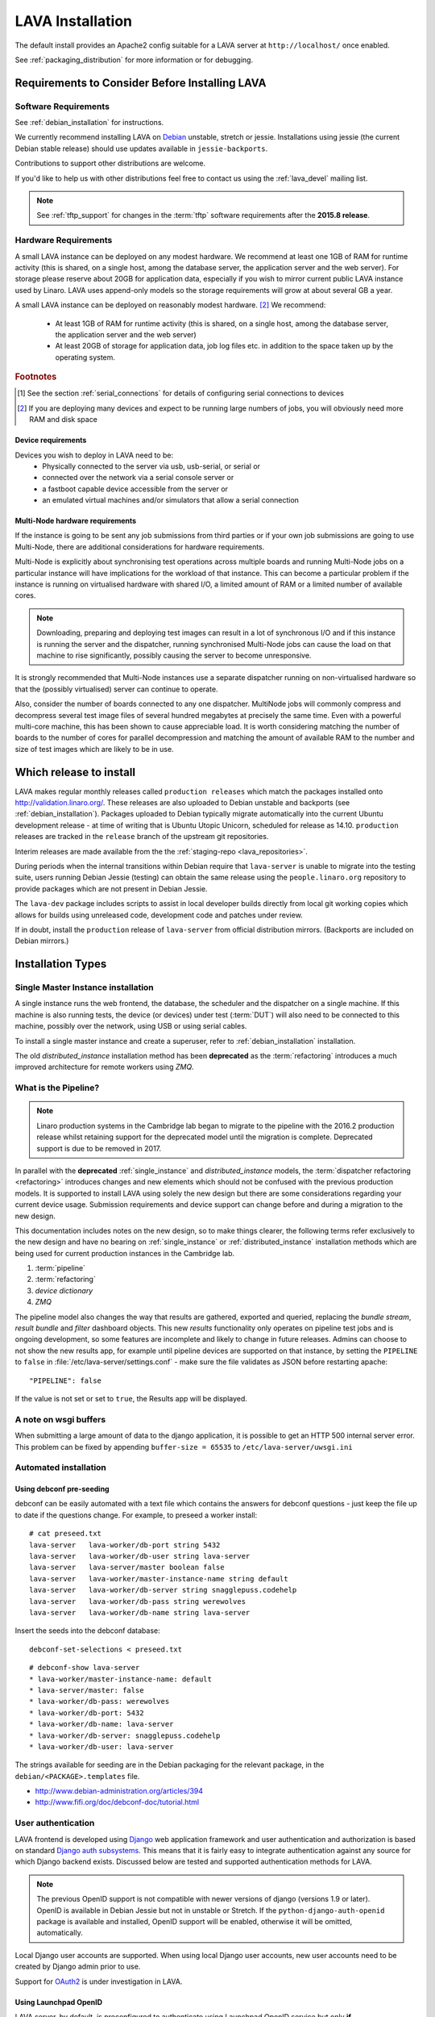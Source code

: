 .. _installation:

LAVA Installation
*****************

The default install provides an Apache2 config suitable for
a LAVA server at ``http://localhost/`` once enabled.

See :ref:`packaging_distribution` for more information or for
debugging.

.. _lava_requirements:

Requirements to Consider Before Installing LAVA
###############################################

Software Requirements
=====================

See :ref:`debian_installation` for instructions.

We currently recommend installing LAVA on `Debian`_ unstable, stretch
or jessie. Installations using jessie (the current Debian stable release)
should use updates available in ``jessie-backports``.

Contributions to support other distributions are welcome.

.. _Debian: http://www.debian.org/

If you'd like to help us with other distributions feel free to contact
us using the :ref:`lava_devel` mailing list.

.. note:: See :ref:`tftp_support` for changes in the :term:`tftp`
   software requirements after the **2015.8 release**.

Hardware Requirements
=====================

A small LAVA instance can be deployed on any modest hardware. We
recommend at least one 1GB of RAM for runtime activity (this is
shared, on a single host, among the database server, the application
server and the web server). For storage please reserve about 20GB for
application data, especially if you wish to mirror current public LAVA
instance used by Linaro.  LAVA uses append-only models so the storage
requirements will grow at about several GB a year.

A small LAVA instance can be deployed on reasonably modest hardware. [#f2]_
We recommend:

 * At least 1GB of RAM for runtime activity (this is shared, on a single
   host, among the database server, the application server and the web server)
 * At least 20GB of storage for application data, job log files etc. in
   addition to the space taken up by the operating system.

.. rubric:: Footnotes

.. [#f1] See the section :ref:`serial_connections` for details of
         configuring serial connections to devices
.. [#f2] If you are deploying many devices and expect to be running large
         numbers of jobs, you will obviously need more RAM and disk space

Device requirements
-------------------

Devices you wish to deploy in LAVA need to be:
 * Physically connected to the server via usb, usb-serial,
   or serial or
 * connected over the network via a serial console server or
 * a fastboot capable device accessible from the server or
 * an emulated virtual machines and/or simulators that allow a
   serial connection

Multi-Node hardware requirements
--------------------------------

If the instance is going to be sent any job submissions from third
parties or if your own job submissions are going to use Multi-Node,
there are additional considerations for hardware requirements.

Multi-Node is explicitly about synchronising test operations across
multiple boards and running Multi-Node jobs on a particular instance
will have implications for the workload of that instance. This can
become a particular problem if the instance is running on virtualised
hardware with shared I/O, a limited amount of RAM or a limited number
of available cores.

.. note:: Downloading, preparing and deploying test images can result
 in a lot of synchronous I/O and if this instance is running the server
 and the dispatcher, running synchronised Multi-Node jobs can cause the
 load on that machine to rise significantly, possibly causing the
 server to become unresponsive.

It is strongly recommended that Multi-Node instances use a separate
dispatcher running on non-virtualised hardware so that the (possibly
virtualised) server can continue to operate.

Also, consider the number of boards connected to any one dispatcher.
MultiNode jobs will commonly compress and decompress several test image
files of several hundred megabytes at precisely the same time. Even
with a powerful multi-core machine, this has been shown to cause
appreciable load. It is worth considering matching the number of boards
to the number of cores for parallel decompression and matching the
amount of available RAM to the number and size of test images which
are likely to be in use.

Which release to install
########################

LAVA makes regular monthly releases called ``production releases`` which
match the packages installed onto http://validation.linaro.org/. These
releases are also uploaded to Debian unstable and backports (see :ref:`debian_installation`).
Packages uploaded to Debian typically migrate automatically into the
current Ubuntu development release - at time of writing that is
Ubuntu Utopic Unicorn, scheduled for release as 14.10. ``production``
releases are tracked in the ``release`` branch of the upstream git
repositories.

Interim releases are made available from the the
:ref:`staging-repo <lava_repositories>`.

During periods when the internal transitions within Debian require that
``lava-server`` is unable to migrate into the testing suite, users
running Debian Jessie (testing) can obtain the same release using the
``people.linaro.org`` repository to provide packages which are not
present in Debian Jessie.

The ``lava-dev`` package includes scripts to assist in local developer
builds directly from local git working copies which allows for builds
using unreleased code, development code and patches under review.

If in doubt, install the ``production`` release of ``lava-server``
from official distribution mirrors. (Backports are included on Debian
mirrors.)

.. _install_types:

Installation Types
##################

.. _single_instance:

Single Master Instance installation
===================================

A single instance runs the web frontend, the database, the scheduler
and the dispatcher on a single machine. If this machine is also running
tests, the device (or devices) under test (:term:`DUT`) will also need
to be connected to this machine, possibly over the network, using
USB or using serial cables.

To install a single master instance and create a superuser, refer to
:ref:`debian_installation` installation.

The old `distributed_instance` installation method has been **deprecated**
as the :term:`refactoring` introduces a much improved architecture for
remote workers using `ZMQ`.

.. _pipeline_install:

What is the Pipeline?
=====================

.. note:: Linaro production systems in the Cambridge lab began to migrate to
   the pipeline with the 2016.2 production release whilst retaining support
   for the deprecated model until the migration is complete.
   Deprecated support is due to be removed in 2017.

In parallel with the **deprecated** :ref:`single_instance` and `distributed_instance`
models, the :term:`dispatcher refactoring <refactoring>` introduces changes and new
elements which should not be confused with the previous production models.
It is supported to install LAVA using solely the new design but there are some
considerations regarding your current device usage.
Submission requirements and device support can change before and during a
migration to the new design.

This documentation includes notes on the new design, so to make things
clearer, the following terms refer exclusively to the new design and
have no bearing on :ref:`single_instance` or :ref:`distributed_instance`
installation methods which are being used for current production instances
in the Cambridge lab.

#. :term:`pipeline`
#. :term:`refactoring`
#. `device dictionary`
#. `ZMQ`

The pipeline model also changes the way that results are gathered,
exported and queried, replacing the `bundle stream`,
`result bundle` and `filter` dashboard objects. This new
`results` functionality only operates on pipeline test jobs and is ongoing
development, so some features are incomplete and likely to change in future
releases. Admins can choose to not show the new results app, for example until
pipeline devices are supported on that instance, by setting the ``PIPELINE`` to
``false`` in :file:`/etc/lava-server/settings.conf` - make sure the file
validates as JSON before restarting apache::

 "PIPELINE": false

If the value is not set or set to ``true``, the Results app will be displayed.

A note on wsgi buffers
======================

When submitting a large amount of data to the django application,
it is possible to get an HTTP 500 internal server error. This problem
can be fixed by appending ``buffer-size = 65535`` to
``/etc/lava-server/uwsgi.ini``

Automated installation
======================

Using debconf pre-seeding
-------------------------

debconf can be easily automated with a text file which contains the
answers for debconf questions - just keep the file up to date if the
questions change. For example, to preseed a worker install::

 # cat preseed.txt
 lava-server   lava-worker/db-port string 5432
 lava-server   lava-worker/db-user string lava-server
 lava-server   lava-server/master boolean false
 lava-server   lava-worker/master-instance-name string default
 lava-server   lava-worker/db-server string snagglepuss.codehelp
 lava-server   lava-worker/db-pass string werewolves
 lava-server   lava-worker/db-name string lava-server

Insert the seeds into the debconf database::

 debconf-set-selections < preseed.txt

::

 # debconf-show lava-server
 * lava-worker/master-instance-name: default
 * lava-server/master: false
 * lava-worker/db-pass: werewolves
 * lava-worker/db-port: 5432
 * lava-worker/db-name: lava-server
 * lava-worker/db-server: snagglepuss.codehelp
 * lava-worker/db-user: lava-server

The strings available for seeding are in the Debian packaging for the
relevant package, in the ``debian/<PACKAGE>.templates`` file.

* http://www.debian-administration.org/articles/394
* http://www.fifi.org/doc/debconf-doc/tutorial.html

.. _user_authentication:

User authentication
===================

LAVA frontend is developed using Django_ web application framework
and user authentication and authorization is based on standard `Django
auth subsystems`_. This means that it is fairly easy to integrate authentication
against any source for which Django backend exists. Discussed below are
tested and supported authentication methods for LAVA.

.. _Django: https://www.djangoproject.com/
.. _`Django auth subsystems`: https://docs.djangoproject.com/en/dev/topics/auth/

.. note:: The previous OpenID support is not compatible with newer versions of django
   (versions 1.9 or later). OpenID is available in Debian Jessie but not in unstable or
   Stretch. If the ``python-django-auth-openid`` package is available and installed,
   OpenID support will be enabled, otherwise it will be omitted, automatically.

Local Django user accounts are supported. When using local Django
user accounts, new user accounts need to be created by Django admin prior
to use.

Support for `OAuth2`_ is under investigation in LAVA.

.. _OAuth2: http://oauth.net/2/

.. _launchpad_openid:

Using Launchpad OpenID
----------------------

LAVA server, by default, is preconfigured to authenticate using
Launchpad OpenID service but only **if** ``django-auth-openid`` support
is available, e.g. Debian Jessie. Newer versions of django cannot work
with the outdated django_openid_auth support.

Your chosen OpenID server is configured using the ``OPENID_SSO_SERVER_URL``
in ``/etc/lava-server/settings.conf`` (JSON syntax).

To use Launchpad even if the LAVA default changes, use::

 "OPENID_SSO_SERVER_URL": "https://login.ubuntu.com/",

Restart ``lava-server`` and ``apache2`` services if this is changed.

.. _google_openid:

Using Google+ OpenID
--------------------

Google+ OpenID also needs the ``python-django-auth-openid`` support
to be available.

To switch from Launchpad to Google+ OpenID, change the setting for the
``OPENID_SSO_SERVER_URL`` in ``/etc/lava-server/settings.conf``
(JSON syntax)::

 "OPENID_SSO_SERVER_URL": "https://www.google.com/accounts/o8/id",

The Google+ service is already deprecated and is due to be deactivated
in September 2014 in preference for OAuth2.

Restart ``lava-server`` and ``apache2`` services for the change to
take effect.

.. _ldap_authentication:

Using Lightweight Directory Access Protocol (LDAP)
--------------------------------------------------

LAVA server could be configured to authenticate via Lightweight
Directory Access Protocol ie., LDAP. LAVA uses `django_auth_ldap`_
backend for LDAP authentication.

.. _`django_auth_ldap`: http://www.pythonhosted.org/django-auth-ldap/

Your chosen LDAP server is configured using the following parameters
in ``/etc/lava-server/settings.conf`` (JSON syntax)::

  "AUTH_LDAP_SERVER_URI": "ldap://ldap.example.com",
  "AUTH_LDAP_BIND_DN": "",
  "AUTH_LDAP_BIND_PASSWORD": "",
  "AUTH_LDAP_USER_DN_TEMPLATE": "uid=%(user)s,ou=users,dc=example,dc=com",
  "AUTH_LDAP_USER_ATTR_MAP": {
    "first_name": "givenName",
    "email": "mail"
  },
  "DISABLE_OPENID_AUTH": true

.. note:: ``DISABLE_OPENID_AUTH`` should be set in order to remove
   OpenID based authentication support in the login page.

Use the following parameter to set a custom LDAP login page message::

    "LOGIN_MESSAGE_LDAP": "If your Linaro email is first.second@linaro.org then use first.second as your username"

Other supported parameters are::

  "AUTH_LDAP_GROUP_SEARCH": "ou=groups,dc=example,dc=com",
  "AUTH_LDAP_USER_FLAGS_BY_GROUP": {
    "is_active": "cn=active,ou=django,ou=groups,dc=example,dc=com",
    "is_staff": "cn=staff,ou=django,ou=groups,dc=example,dc=com",
    "is_superuser": "cn=superuser,ou=django,ou=groups,dc=example,dc=com"
  }

.. note:: Apart from the above supported parameters, in order to do
          more advanced configuration, make changes to
          ``/usr/lib/python2.7/dist-packages/lava_server/settings/common.py``

Restart ``lava-server`` and ``apache2`` services if this is changed.

LAVA server branding support
============================

The icon, link, alt text, bug URL and source code URL of the LAVA link on each
page can be changed in the settings ``/etc/lava-server/settings.conf`` (JSON syntax)::

   "BRANDING_URL": "http://www.example.org",
   "BRANDING_ALT": "Example site",
   "BRANDING_ICON": "https://www.example.org/logo/logo.png",
   "BRANDING_HEIGHT": 26,
   "BRANDING_WIDTH": 32,
   "BRANDING_BUG_URL": "http://bugs.example.org/lava",
   "BRANDING_SOURCE_URL": "https://github.com/example/lava-server",


If the icon is available under the django static files location, this location
can be specified instead of a URL::

   "BRANDING_ICON": "path/to/image.png",

There are limits to the size of the image, approximately 32x32 pixels, to avoid
overlap.

The ``favicon`` is configurable via the Apache configuration::

 Alias /favicon.ico /usr/share/lava-server/static/lava-server/images/linaro-sprinkles.png

LAVA Dispatcher network configuration
=====================================

``/etc/lava-dispatcher/lava-dispatcher.conf`` supports overriding the
``LAVA_SERVER_IP`` with the currently active IP address using a list of
network interfaces specified in the ``LAVA_NETWORK_IFACE`` instead of a
fixed IP address, e.g. for LAVA installations on laptops and other devices
which change network configuration between jobs. The interfaces in the
list should include the interface which a remote worker can use to
serve files to all devices connected to this worker.

.. _serial_connections:

Setting Up Serial Connections to LAVA Devices
=============================================

.. _ser2net:

Ser2net daemon
--------------

ser2net provides a way for a user to connect from a network connection
to a serial port, usually over telnet.

http://ser2net.sourceforge.net/

``ser2net`` is a dependency of ``lava-dispatcher``, so will be
installed automatically.

Example config (in /etc/ser2net.conf)::

 #port:connectiontype:idle_timeout:serial_device:baudrate databit parity stopbit
 7001:telnet:0:/dev/serial_port1:115200 8DATABITS NONE 1STOPBIT

.. note:: In the above example we have the idle_timeout as 0 which
          specifies a infinite idle_timeout value. 0 is the
          recommended value. If the user prefers to give a positive
          finite idle_timeout value, then there is a possibility that
          long running jobs may terminate due to inactivity on the
          serial connection.

StarTech rackmount usb
----------------------

W.I.P

* udev rules::

   SUBSYSTEM=="tty", ATTRS{idVendor}=="0403", ATTRS{idProduct}=="6001", ATTRS{serial}=="ST167570", SYMLINK+="rack-usb02"
   SUBSYSTEM=="tty", ATTRS{idVendor}=="0403", ATTRS{idProduct}=="6001", ATTRS{serial}=="ST167569", SYMLINK+="rack-usb01"
   SUBSYSTEM=="tty", ATTRS{idVendor}=="0403", ATTRS{idProduct}=="6001", ATTRS{serial}=="ST167572", SYMLINK+="rack-usb04"
   SUBSYSTEM=="tty", ATTRS{idVendor}=="0403", ATTRS{idProduct}=="6001", ATTRS{serial}=="ST167571", SYMLINK+="rack-usb03"

This will create a symlink in /dev called rack-usb01 etc. which can then be addressed in the :ref:`ser2net` config file.

Contact and bug reports
=======================

Please report bugs using bugzilla:
https://bugs.linaro.org/enter_bug.cgi?product=LAVA%20Framework

You can also report bugs using ``reportbug`` and the
Debian Bug Tracking System: https://bugs.debian.org/cgi-bin/pkgreport.cgi?pkg=lava-server

Feel free to contact us at validation (at) linaro (dot) org and on
the ``#linaro-lava`` channel on OFTC.
